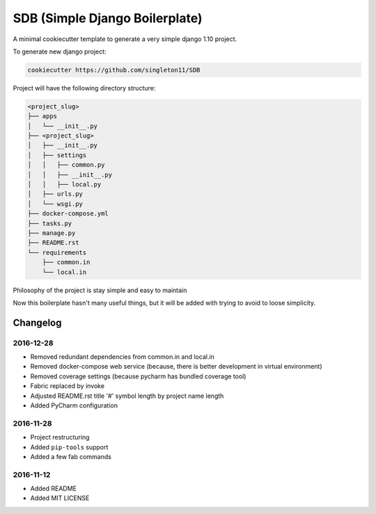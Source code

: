 SDB (Simple Django Boilerplate)
===============================

A minimal cookiecutter template to generate a very simple django 1.10 project.

To generate new django project:

.. code::

    cookiecutter https://github.com/singleton11/SDB

Project will have the following directory structure:

.. code::

    <project_slug>
    ├── apps
    │   └── __init__.py
    ├── <project_slug>
    │   ├── __init__.py
    │   ├── settings
    │   │   ├── common.py
    │   │   ├── __init__.py
    │   │   ├── local.py
    │   ├── urls.py
    │   └── wsgi.py
    ├── docker-compose.yml
    ├── tasks.py
    ├── manage.py
    ├── README.rst
    └── requirements
        ├── common.in
        └── local.in


Philosophy of the project is stay simple and easy to maintain

Now this boilerplate hasn't many useful things, but it will be added with trying to avoid to loose simplicity.

Changelog
#########

2016-12-28
**********

- Removed redundant dependencies from common.in and local.in
- Removed docker-compose web service (because, there is better development in virtual environment)
- Removed coverage settings (because pycharm has bundled coverage tool)
- Fabric replaced by invoke
- Adjusted README.rst title '#' symbol length by project name length
- Added PyCharm configuration

2016-11-28
**********

- Project restructuring
- Added ``pip-tools`` support
- Added a few fab commands

2016-11-12
**********

- Added README
- Added MIT LICENSE